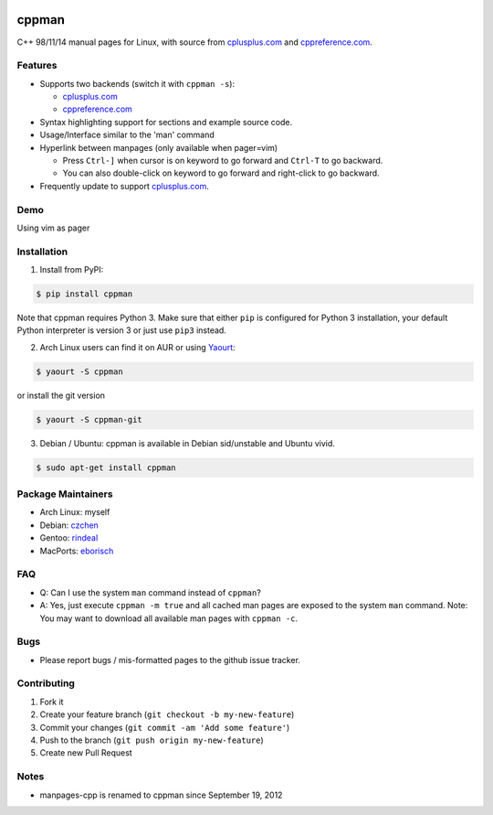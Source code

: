 .. image:: http://img.shields.io/travis/aitjcize/cppman.svg?style=flat
   :target: https://travis-ci.org/aitjcize/cppman
.. image:: http://img.shields.io/pypi/v/cppman.svg?style=flat
   :target: https://pypi.python.org/pypi/cppman
.. image:: http://img.shields.io/pypi/dm/cppman.svg?style=flat
   :target: https://pypi.python.org/pypi/cppman#downloads

cppman
======
C++ 98/11/14 manual pages for Linux, with source from `cplusplus.com <http://cplusplus.com/>`_ and `cppreference.com <http://cppreference.com/>`_.

.. image:: https://raw.github.com/aitjcize/cppman/master/wiki/screenshot.png

Features
--------
* Supports two backends (switch it with ``cppman -s``):

  + `cplusplus.com <http://cplusplus.com/>`_
  + `cppreference.com <http://cppreference.com/>`_

* Syntax highlighting support for sections and example source code.
* Usage/Interface similar to the 'man' command
* Hyperlink between manpages (only available when pager=vim)

  + Press ``Ctrl-]`` when cursor is on keyword to go forward and ``Ctrl-T`` to go backward.
  + You can also double-click on keyword to go forward and right-click to go backward.

* Frequently update to support `cplusplus.com <http://cplusplus.com/>`_.

Demo
----
Using vim as pager

.. image:: https://raw.github.com/aitjcize/cppman/master/wiki/demo.gif

Installation
------------
1. Install from PyPI:

.. code-block:: bash

    $ pip install cppman

Note that cppman requires Python 3. Make sure that either ``pip`` is configured for Python 3 installation, your default Python interpreter is version 3 or just use ``pip3`` instead.

2. Arch Linux users can find it on AUR or using `Yaourt <https://wiki.archlinux.org/index.php/Yaourt>`_:

.. code-block:: bash

    $ yaourt -S cppman

or install the git version

.. code-block:: bash

    $ yaourt -S cppman-git

3. Debian / Ubuntu: cppman is available in Debian sid/unstable and Ubuntu vivid.

.. code-block:: bash

    $ sudo apt-get install cppman

Package Maintainers
-------------------
* Arch Linux: myself
* Debian: `czchen <https://github.com/czchen>`_
* Gentoo: `rindeal <https://github.com/rindeal>`_
* MacPorts: `eborisch <https://github.com/eborisch>`_

FAQ
---
* Q: Can I use the system ``man`` command instead of ``cppman``?
* A: Yes, just execute ``cppman -m true`` and all cached man pages are exposed to the system ``man`` command.  Note: You may want to download all available man pages with ``cppman -c``.

Bugs
----
* Please report bugs / mis-formatted pages to the github issue tracker.

Contributing
------------
1. Fork it
2. Create your feature branch (``git checkout -b my-new-feature``)
3. Commit your changes (``git commit -am 'Add some feature'``)
4. Push to the branch (``git push origin my-new-feature``)
5. Create new Pull Request

Notes
-----
* manpages-cpp is renamed to cppman since September 19, 2012
